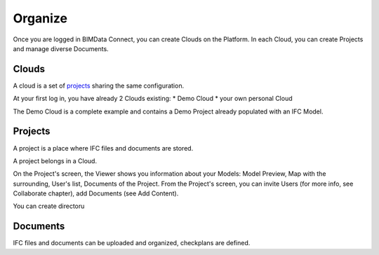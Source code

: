 ========================
Organize
========================

.. 
    excerpt
        How-To organize your content: models, clouds, projects
    endexcerpt

Once you are logged in BIMData Connect, you can create Clouds on the Platform.
In each Cloud, you can create Projects and manage diverse Documents.

Clouds
=======

A cloud is a set of `projects`_ sharing the same configuration. 

At your first log in, you have already 2 Clouds existing:
* Demo Cloud
* your own personal Cloud

The Demo Cloud is a complete example and contains a Demo Project already populated with an IFC Model.


Projects
=========

A project is a place where IFC files and documents are stored. 

A project belongs in a Cloud.

On the Project's screen, the Viewer shows you information about your Models: Model Preview, Map with the surrounding, User's list, Documents of the Project.
From the Project's screen, you can invite Users (for more info, see Collaborate chapter), add Documents (see Add Content).

You can create directoru

Documents
===========

IFC files and documents can be uploaded and organized, checkplans are defined.



.. _projects: ../concepts/projects.html
.. _Collaborate chapter: collaborate.html
.. _Add Content: add_content.html
